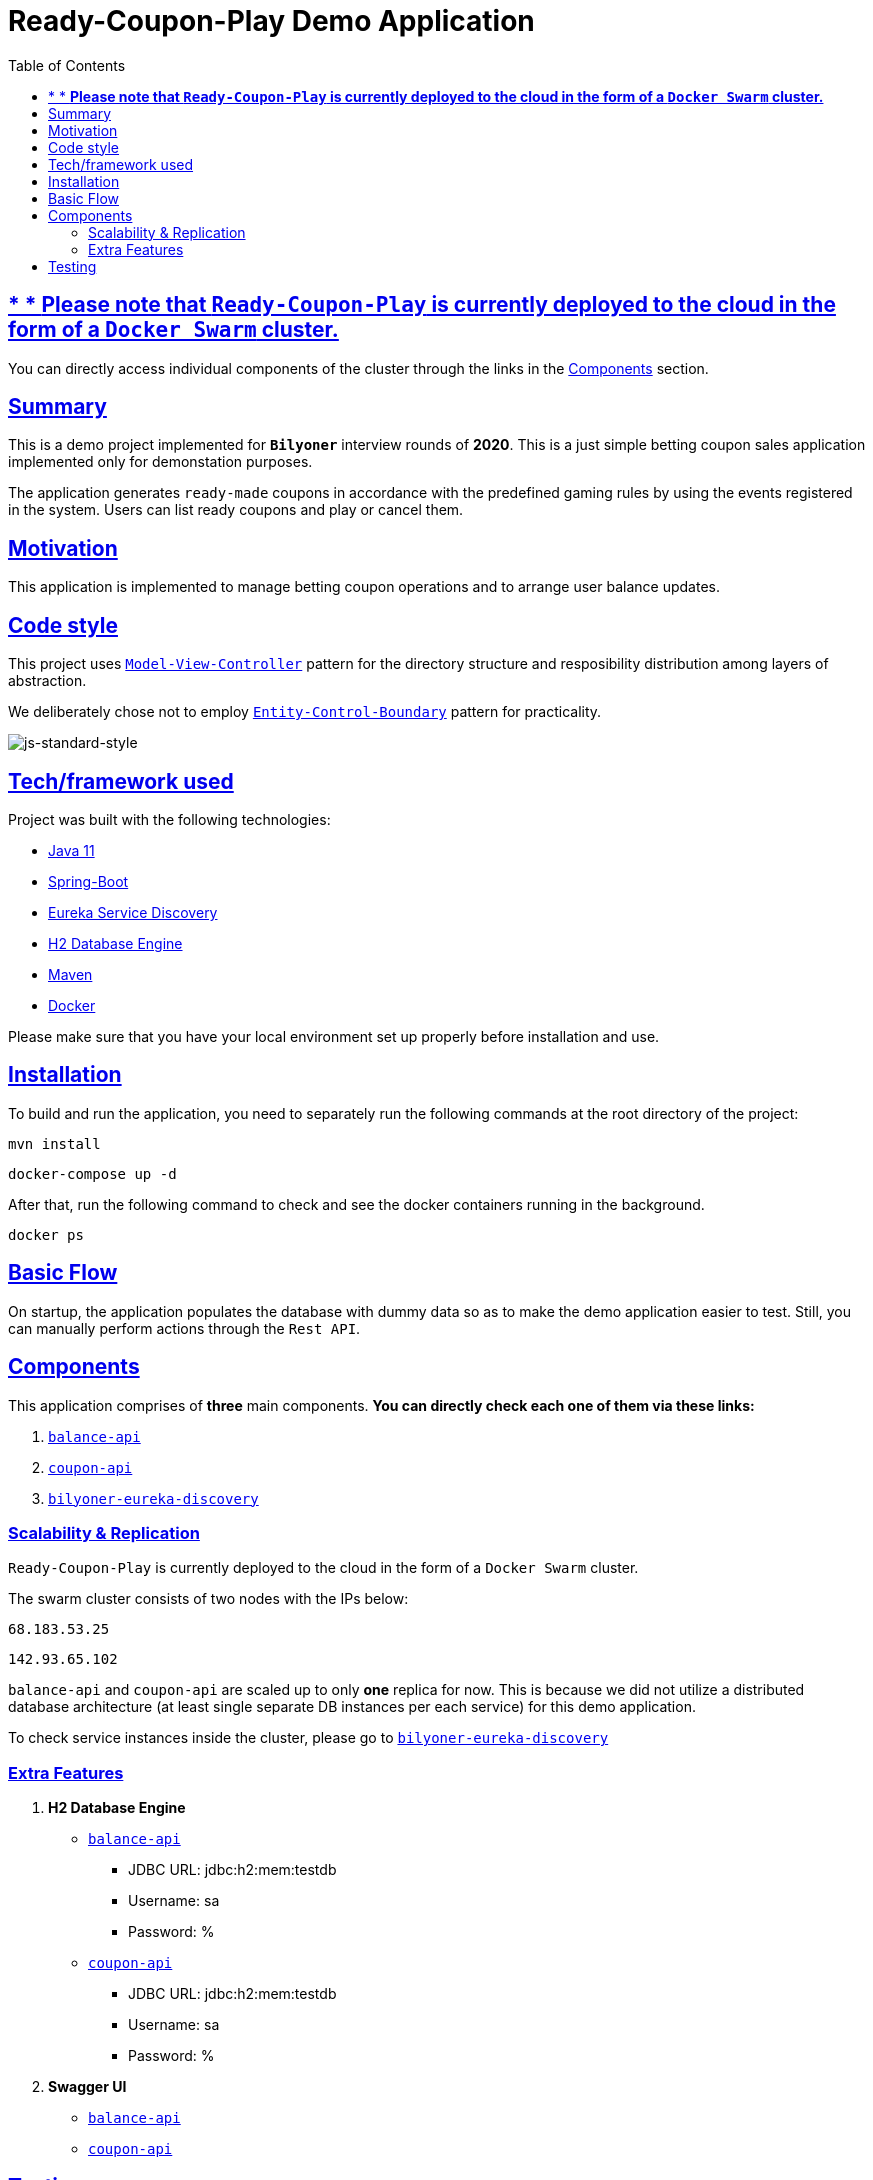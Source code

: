 = Ready-Coupon-Play Demo Application
:doctype: book
:icons: font
:source-highlighter: highlightjs
:toc: left
:toclevels: 4
:sectlinks:

== * * *Please note that `Ready-Coupon-Play` is currently deployed to the cloud in the form of a `Docker Swarm` cluster.*

You can directly access individual components of the cluster through the links in the <<components, Components>> section.

== Summary

This is a demo project implemented for `*Bilyoner*` interview rounds of *2020*. This is a just simple betting coupon sales application implemented only for demonstation purposes.

The application generates `ready-made` coupons in accordance with the predefined gaming rules by using the events registered in the system. Users can list ready coupons and play or cancel them.

== Motivation

This application is implemented to manage betting coupon operations and to arrange user balance updates.

== Code style

This project uses https://en.wikipedia.org/wiki/Model%E2%80%93view%E2%80%93controller[`Model-View-Controller`] pattern for the directory structure and resposibility distribution among layers of abstraction.

We deliberately chose not to employ https://en.wikipedia.org/wiki/Entity-control-boundary[`Entity-Control-Boundary`] pattern for practicality.

image:https://img.shields.io/badge/code%20style-standard-brightgreen.svg?style=flat[js-standard-style]

== Tech/framework used

Project was built with the following technologies:

- https://www.oracle.com/java/technologies/javase-jdk11-downloads.html[Java 11]
- https://spring.io/projects/spring-boot[Spring-Boot]
- https://github.com/Netflix/eureka/wiki/Eureka-at-a-glance[Eureka Service Discovery]
- https://www.h2database.com/html/main.html[H2 Database Engine]
- https://maven.apache.org/[Maven]
- https://www.docker.com/[Docker]

Please make sure that you have your local environment set up properly before installation and use.

== Installation

To build and run the application, you need to separately run the following commands at the root directory of the project:

 mvn install

 docker-compose up -d

After that, run the following command to check and see the docker containers running in the background.

  docker ps

== Basic Flow

On startup, the application populates the database with dummy data so as to make the demo application easier to test. Still, you can manually perform actions through the `Rest API`.

== Components[[components]]

This application comprises of *three* main components. *You can directly check each one of them via these links:*

. http://68.183.53.25:9090/balances/1[`balance-api`]
. http://68.183.53.25:9091/events/1[`coupon-api`]
. http://68.183.53.25:8761[`bilyoner-eureka-discovery`]

=== Scalability & Replication

`Ready-Coupon-Play` is currently deployed to the cloud in the form of a `Docker Swarm` cluster.

The swarm cluster consists of two nodes with the IPs below:

 68.183.53.25

 142.93.65.102

`balance-api` and `coupon-api` are scaled up to only *one* replica for now. This is because we did not utilize a distributed database architecture (at least single separate DB instances per each service) for this demo application.

To check service instances inside the cluster, please go to http://68.183.53.25:8761[`bilyoner-eureka-discovery`]

=== Extra Features

. *H2 Database Engine*
* http://68.183.53.25:9090/h2-console/[`balance-api`]
** JDBC URL: jdbc:h2:mem:testdb
** Username: sa
** Password: %
* http://68.183.53.25:9091/h2-console/[`coupon-api`]
** JDBC URL: jdbc:h2:mem:testdb
** Username: sa
** Password: %
. *Swagger UI*
* http://68.183.53.25:9090/swagger-ui.html[`balance-api`]
* http://68.183.53.25:9091/swagger-ui.html[`coupon-api`]

== Testing

You can join the `*Postman Team*` via https://app.getpostman.com/join-team?invite_code=91b56dc12a1f28c3a76c7dc655a02253&ws=06fca326-b1de-4458-b2e8-ace0cb956c7d[this link].

In case you encounter problems while joining, please check link:/coupon-api/src/main/resources/postman[this folder] to reach exported `*Postman*` collections:

You can also check link:/coupon-api/src/test/java/com/bilyoner/assignment/couponapi/service[this folder] for unit tests.


